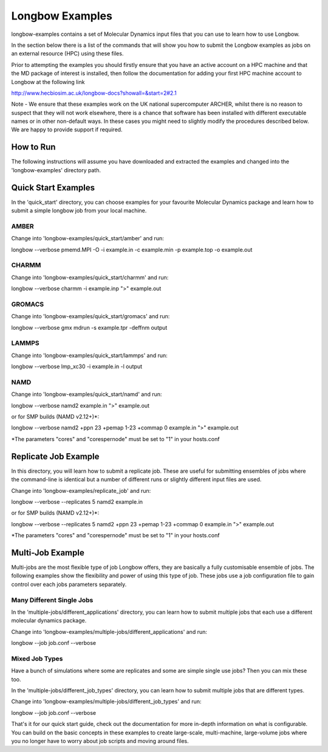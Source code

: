 ****************
Longbow Examples
****************

longbow-examples contains a set of Molecular Dynamics input files that you can
use to learn how to use Longbow.

In the section below there is a list of the commands that will show you how to
submit the Longbow examples as jobs on an external resource (HPC) using these
files. 

Prior to attempting the examples you should firstly ensure that you have an
active account on a HPC machine and that the MD package of interest is
installed, then follow the documentation for adding your first HPC machine
account to Longbow at the following link

http://www.hecbiosim.ac.uk/longbow-docs?showall=&start=2#2.1

Note - We ensure that these examples work on the UK national supercomputer
ARCHER, whilst there is no reason to suspect that they will not work elsewhere,
there is a chance that software has been installed with different executable
names or in other non-default ways. In these cases you might need to slightly
modify the procedures described below. We are happy to provide support if
required.


How to Run
**********

The following instructions will assume you have downloaded and extracted the
examples and changed into the 'longbow-examples' directory path.

Quick Start Examples
********************

In the 'quick_start' directory, you can choose examples for your favourite
Molecular Dynamics package and learn how to submit a simple longbow job from
your local machine. 

AMBER
-----

Change into 'longbow-examples/quick_start/amber' and run:

longbow --verbose pmemd.MPI -O -i example.in -c example.min -p example.top -o example.out

CHARMM
------

Change into 'longbow-examples/quick_start/charmm' and run:

longbow --verbose charmm -i example.inp ">" example.out

GROMACS
-------

Change into 'longbow-examples/quick_start/gromacs' and run:

longbow --verbose gmx mdrun -s example.tpr -deffnm output

LAMMPS
------

Change into 'longbow-examples/quick_start/lammps' and run:

longbow --verbose lmp_xc30 -i example.in -l output

NAMD
----

Change into 'longbow-examples/quick_start/namd' and run:

longbow --verbose namd2 example.in ">" example.out

or for SMP builds (NAMD v2.12+)*:

longbow --verbose namd2 +ppn 23 +pemap 1-23 +commap 0 example.in ">" example.out

*The parameters "cores" and "corespernode" must be set to "1" in your hosts.conf

Replicate Job Example
*********************

In this directory, you will learn how to submit a replicate job. These are
useful for submitting ensembles of jobs where the command-line is identical but
a number of different runs or slightly different input files are used.

Change into 'longbow-examples/replicate_job' and run:

longbow --verbose --replicates 5 namd2 example.in

or for SMP builds (NAMD v2.12+)*:

longbow --verbose --replicates 5 namd2 +ppn 23 +pemap 1-23 +commap 0 example.in ">" example.out

*The parameters "cores" and "corespernode" must be set to "1" in your hosts.conf

Multi-Job Example
*****************

Multi-jobs are the most flexible type of job Longbow offers, they are basically
a fully customisable ensemble of jobs. The following examples show the
flexibility and power of using this type of job. These jobs use a job
configuration file to gain control over each jobs parameters separately.

Many Different Single Jobs
--------------------------

In the 'multiple-jobs/different_applications' directory, you can learn how to
submit multiple jobs that each use a different molecular dynamics package.

Change into 'longbow-examples/multiple-jobs/different_applications' and run:

longbow --job job.conf --verbose

Mixed Job Types
---------------

Have a bunch of simulations where some are replicates and some are simple
single use jobs? Then you can mix these too.

In the 'multiple-jobs/different_job_types' directory, you can learn how to
submit multiple jobs that are different types.

Change into 'longbow-examples/multiple-jobs/different_job_types' and run:

longbow --job job.conf --verbose


That's it for our quick start guide, check out the documentation for more 
in-depth information on what is configurable. You can build on the basic
concepts in these examples to create large-scale, multi-machine, large-volume
jobs where you no longer have to worry about job scripts and moving around
files.
